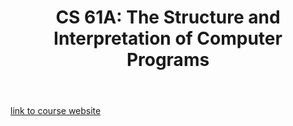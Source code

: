 #+TITLE: CS 61A: The Structure and Interpretation of Computer Programs

[[http://cs61a.org/][link to course website]]
